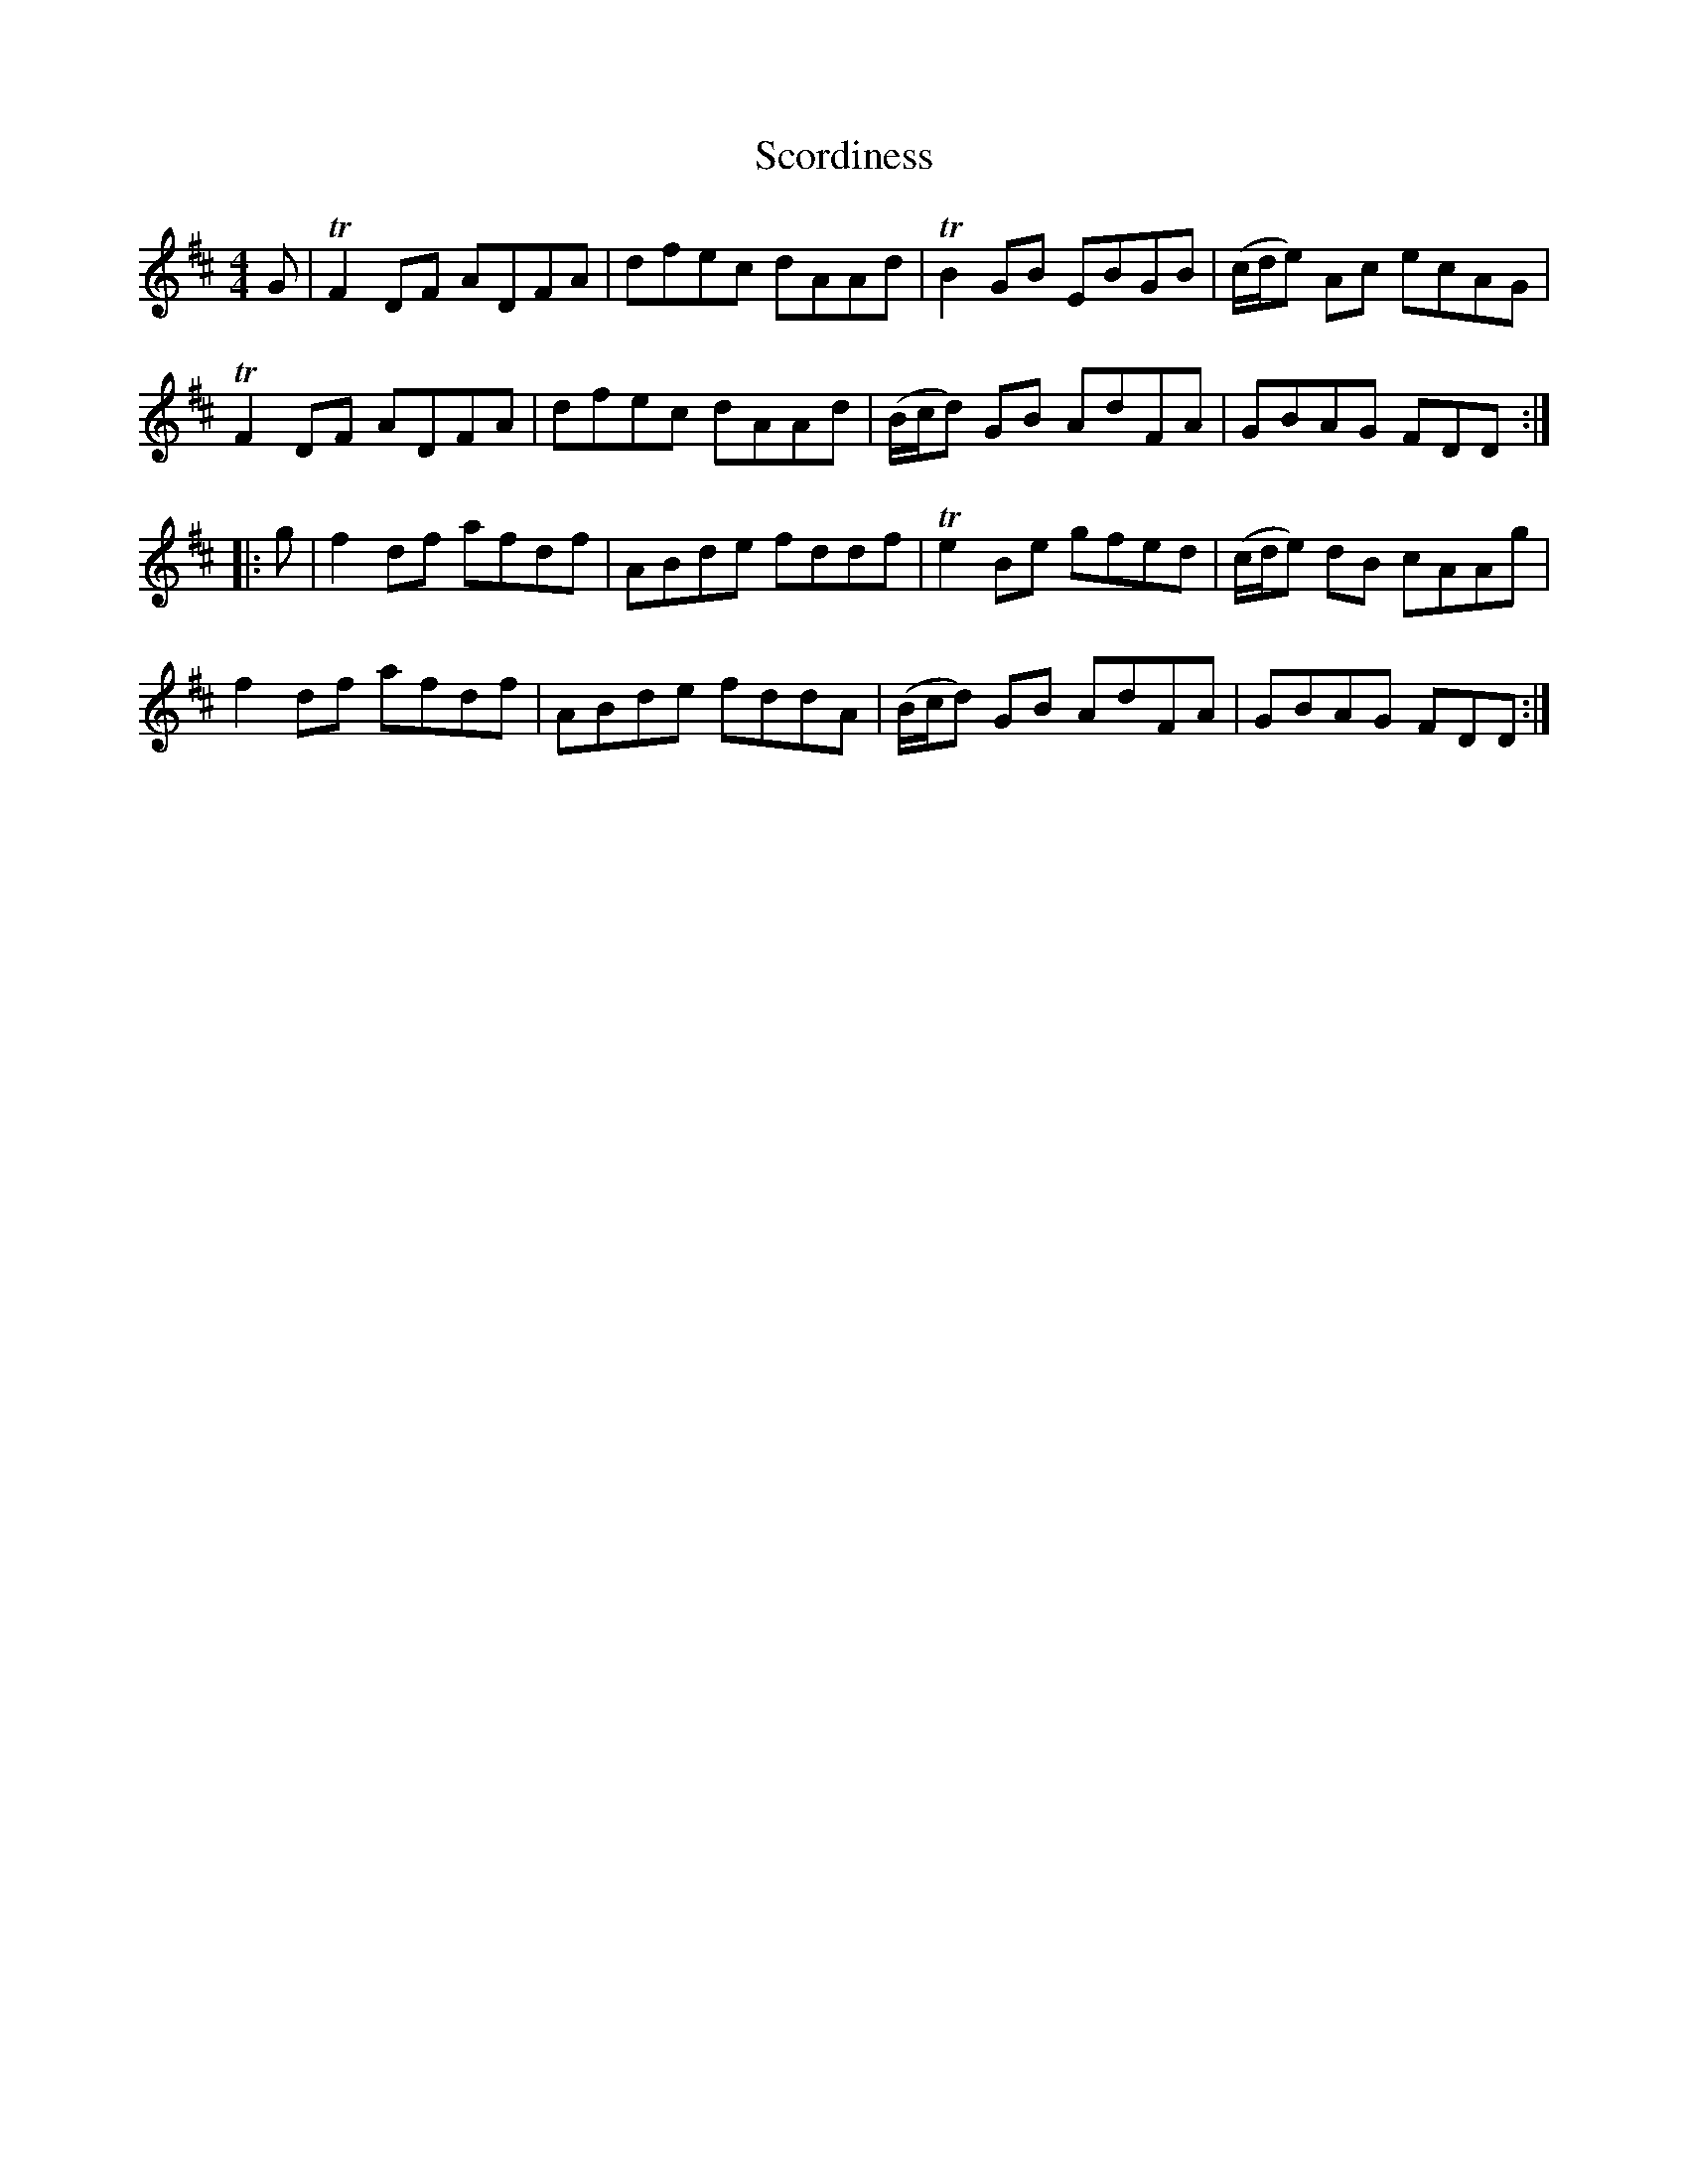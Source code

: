 X: 36133
T: Scordiness
R: reel
M: 4/4
K: Dmajor
G|TF2 DF ADFA|dfec dAAd|TB2 GB EBGB|(c/d/e) Ac ecAG|
TF2 DF ADFA|dfec dAAd|(B/c/d) GB AdFA|GBAG FDD:|
|:g|f2 df afdf|ABde fddf|Te2 Be gfed|(c/d/e) dB cAAg|
f2 df afdf|ABde fddA|(B/c/d) GB AdFA|GBAG FDD:|

